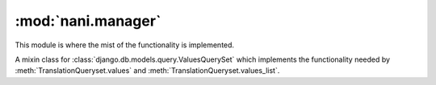 ###################
:mod:`nani.manager`
###################

.. module:: nani.manager

This module is where the mist of the functionality is implemented.

.. data:: FALLBACK_LANGUAGES

    The default sequence for fallback languages
    

.. class:: FieldTranslator(dict)

    .. method:: __init__(self, manager)
        
    .. method:: get(self, key)
    
    .. method:: build(self, key)


.. class:: ValuesMixin

    A mixin class for :class:`django.db.models.query.ValuesQuerySet` which
    implements the functionality needed by :meth:`TranslationQueryset.values`
    and :meth:`TranslationQueryset.values_list`.

    .. method:: _strip_master(self, key)
    
        Strips ``'master__'`` from the key if the key starts with that string.

    .. method:: iterator(self)
        
        Iterates over the rows from the superclass iterator and calls
        :meth:`_strip_master` on the key if the row is a dictionary.
        

.. class:: TranslationQueryset

    .. attribute:: override_classes
    
        A dictionary of django classes to nani classes to mixin when
        :meth:`_clone` is called with an explicit *klass* argument.
        
    .. attribute:: _local_field_names
    
        A list of field names on the :term:`Shared Model`.
        
    .. attribute:: _field_translator
    
        The cached field translator for this manager.
    
    .. attribute:: _real_manager
    
        The real manager of the :term:`Shared Model`.
        
    .. attribute:: _fallback_manager
    
        The fallback manager of the :term:`Shared Model`.
    
    .. attribute:: _language_code
    
        The language code of this queryset.
    
    .. attribute:: translations_manager
    
        The (real) manager of the :term:`Translations Model`.
    
    .. attribute:: shared_model
    
        The :term:`Shared Model`.
        
    .. attribute:: field_translator
    
        The field translator for this manager, sets :attr:`_field_translator` if
        it's ``None``.

    .. attribute:: shared_local_field_names
    
        Returns a list of field names on the :term:`Shared Model`, sets
        :attr:`_local_field_names` if it's ``None``.
    
    .. method:: _translate_args_kwargs(self, *args, **kwargs)
    
        Translates args (:class:`django.db.models.expressions.Q` objects) and
        kwargs (dictionary of query lookups and values) to be language aware, by
        prefixing fields on the :term:`Shared Model` with ``'master__'``. Uses
        :attr:`field_translator` for the kwargs and :meth:`_recurse_q` for the
        args. Returns a tuple of translated args and translated kwargs.
    
    .. method:: _translate_fieldnames(self, fieldnames)
    
        Translate a list of fieldnames by prefixing fields on the
        :term:`Shared Model` with ``'master__'`` using :attr`field_translator`.
        Returns a list of translated fieldnames.

    .. method:: _recurse_q(self, q)
    
    .. method:: _find_language_code(self, q)
    
    .. method:: _split_kwargs(self, **kwargs)
    
    .. method:: _get_class(self, klass)
    
    .. method:: _get_shared_query_set(self)
    
    .. method:: language(self, language_code=None)
        
    .. method:: create(self, **kwargs)
    
    .. method:: get(self, *args, **kwargs)

    .. method:: filter(self, *args, **kwargs)

    .. method:: aggregate(self, *args, **kwargs)

    .. method:: latest(self, field_name=None)

    .. method:: in_bulk(self, id_list)

    .. method:: delete(self)
    
    .. method:: delete_translations(self)
        
    .. method:: update(self, **kwargs)

    .. method:: values(self, *fields)

    .. method:: values_list(self, *fields, **kwargs)

    .. method:: dates(self, field_name, kind, order='ASC')

    .. method:: exclude(self, *args, **kwargs)

    .. method:: complex_filter(self, filter_obj)

    .. method:: annotate(self, *args, **kwargs)

    .. method:: order_by(self, *field_names)
    
    .. method:: reverse(self)

    .. method:: defer(self, *fields)

    .. method:: only(self, *fields)
    
    .. method:: _clone(self, klass=None, setup=False, **kwargs)
    
    .. method:: __getitem__(self, item)
    
    .. method:: iterator(self)


.. class:: TranslationManager

    .. method:: language(self, language_code=None)
    
    .. method:: untranslated(self)
    
    .. attribute:: translations_model
        
    .. method:: get_query_set(self)
    
    .. method:: contribute_to_class(self, model, name)
        
    .. method:: contribute_real_manager(self)
    
    .. method:: contribute_fallback_manager(self)


.. class:: FallbackQueryset

    .. method:: __init__(self, *args, **kwargs)
    
    .. method:: iterator(self)
    
    .. method:: use_fallbacks(self, *fallbacks)

    .. method:: _clone(self, klass=None, setup=False, **kwargs)


.. class:: TranslationFallbackManager

    .. method:: use_fallbacks(self, *fallbacks)

    .. method:: get_query_set(self)


.. class:: TranslationAwareQueryset

    .. method:: __init__(self, *args, **kwargs)
        
    .. method:: _translate_args_kwargs(self, *args, **kwargs)

    .. method:: _recurse_q(self, q)
    
    .. method:: _translate_fieldnames(self, fields)

    .. method:: language(self, language_code=None)
    
    .. method:: get(self, *args, **kwargs)

    .. method:: filter(self, *args, **kwargs)
    
    .. method:: aggregate(self, *args, **kwargs)

    .. method:: latest(self, field_name=None)

    .. method:: in_bulk(self, id_list)

    .. method:: values(self, *fields)

    .. method:: values_list(self, *fields, **kwargs)

    .. method:: dates(self, field_name, kind, order='ASC')

    .. method:: exclude(self, *args, **kwargs)

    .. method:: complex_filter(self, filter_obj)

    .. method:: annotate(self, *args, **kwargs)

    .. method:: order_by(self, *field_names)
    
    .. method:: reverse(self)

    .. method:: defer(self, *fields)

    .. method:: only(self, *fields)
    
    .. method:: _clone(self, klass=None, setup=False, **kwargs)
    
    .. method:: _filter_extra(self, extra_filters)
    

.. class:: TranslationAwareManager

    .. method:: get_query_set(self)

